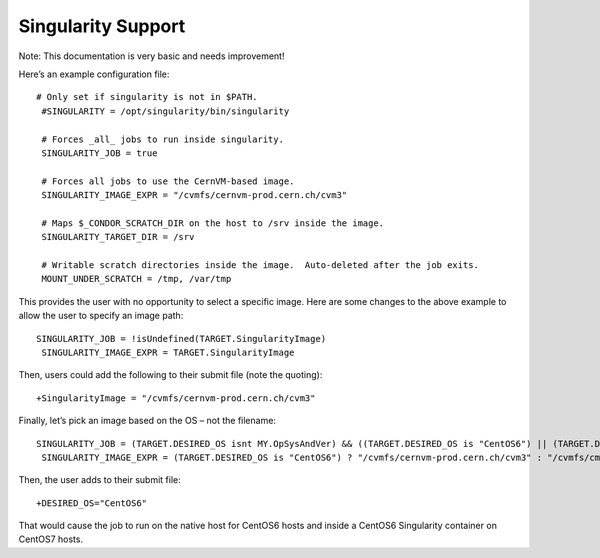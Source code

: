       

Singularity Support
===================

Note: This documentation is very basic and needs improvement!

Here’s an example configuration file:

::

      # Only set if singularity is not in $PATH.
       #SINGULARITY = /opt/singularity/bin/singularity
     
       # Forces _all_ jobs to run inside singularity.
       SINGULARITY_JOB = true
     
       # Forces all jobs to use the CernVM-based image.
       SINGULARITY_IMAGE_EXPR = "/cvmfs/cernvm-prod.cern.ch/cvm3"
     
       # Maps $_CONDOR_SCRATCH_DIR on the host to /srv inside the image.
       SINGULARITY_TARGET_DIR = /srv
     
       # Writable scratch directories inside the image.  Auto-deleted after the job exits.
       MOUNT_UNDER_SCRATCH = /tmp, /var/tmp

This provides the user with no opportunity to select a specific image.
Here are some changes to the above example to allow the user to specify
an image path:

::

      SINGULARITY_JOB = !isUndefined(TARGET.SingularityImage)
       SINGULARITY_IMAGE_EXPR = TARGET.SingularityImage

Then, users could add the following to their submit file (note the
quoting):

::

      +SingularityImage = "/cvmfs/cernvm-prod.cern.ch/cvm3"

Finally, let’s pick an image based on the OS – not the filename:

::

      SINGULARITY_JOB = (TARGET.DESIRED_OS isnt MY.OpSysAndVer) && ((TARGET.DESIRED_OS is "CentOS6") || (TARGET.DESIRED_OS is "CentOS7"))
       SINGULARITY_IMAGE_EXPR = (TARGET.DESIRED_OS is "CentOS6") ? "/cvmfs/cernvm-prod.cern.ch/cvm3" : "/cvmfs/cms.cern.ch/rootfs/x86_64/centos7/latest"

Then, the user adds to their submit file:

::

      +DESIRED_OS="CentOS6"

That would cause the job to run on the native host for CentOS6 hosts and
inside a CentOS6 Singularity container on CentOS7 hosts.

      
